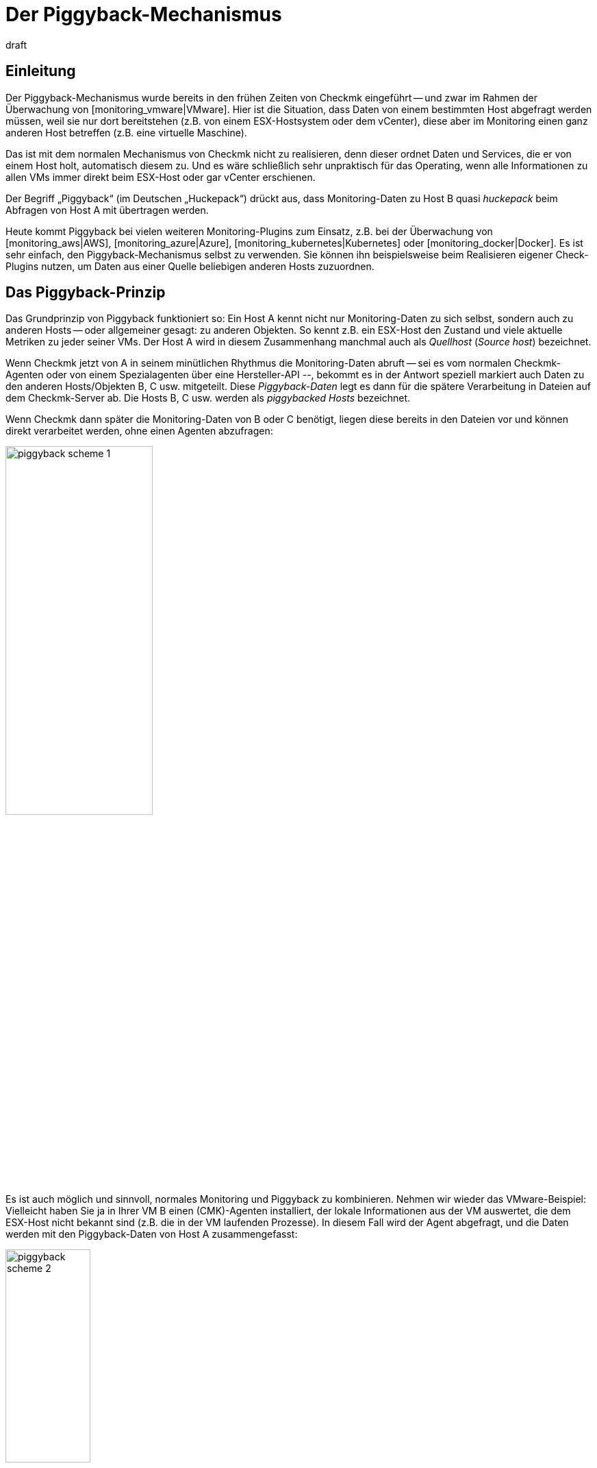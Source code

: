 = Der Piggyback-Mechanismus
:revdate: draft

== Einleitung

Der Piggyback-Mechanismus wurde bereits in den frühen Zeiten
von Checkmk eingeführt -- und zwar im Rahmen der Überwachung von
[monitoring_vmware|VMware]. Hier ist die Situation, dass Daten von einem
bestimmten Host abgefragt werden müssen, weil sie nur dort bereitstehen (z.B. von
einem ESX-Hostsystem oder dem vCenter), diese aber im Monitoring einen ganz
anderen Host betreffen (z.B. eine virtuelle Maschine).

Das ist mit dem normalen Mechanismus von Checkmk nicht zu realisieren,
denn dieser ordnet Daten und Services, die er von einem Host holt,
automatisch diesem zu. Und es wäre schließlich sehr unpraktisch für
das Operating, wenn alle Informationen zu allen VMs immer direkt
beim ESX-Host oder gar vCenter erschienen.

Der Begriff „Piggyback“ (im Deutschen „Huckepack“) drückt aus, dass
Monitoring-Daten zu Host B quasi _huckepack_ beim Abfragen von
Host A mit übertragen werden.

Heute kommt Piggyback bei vielen weiteren Monitoring-Plugins zum Einsatz,
z.B. bei der Überwachung von [monitoring_aws|AWS], [monitoring_azure|Azure],
[monitoring_kubernetes|Kubernetes] oder [monitoring_docker|Docker]. Es
ist sehr einfach, den Piggyback-Mechanismus selbst zu verwenden. Sie
können ihn beispielsweise beim Realisieren eigener Check-Plugins
nutzen, um Daten aus einer Quelle beliebigen anderen Hosts zuzuordnen.


== Das Piggyback-Prinzip

Das Grundprinzip von Piggyback funktioniert so: Ein Host A kennt
nicht nur Monitoring-Daten zu sich selbst, sondern auch zu anderen
Hosts -- oder allgemeiner gesagt: zu anderen Objekten. So kennt
z.B. ein ESX-Host den Zustand und viele aktuelle Metriken zu jeder
seiner VMs. Der Host A wird in diesem Zusammenhang manchmal auch
als _Quellhost_ (_Source host_) bezeichnet.

Wenn Checkmk jetzt von A in seinem minütlichen Rhythmus die Monitoring-Daten abruft --
sei es vom normalen Checkmk-Agenten oder von einem Spezialagenten über eine Hersteller-API --,
bekommt es in der Antwort speziell markiert auch Daten zu den anderen Hosts/Objekten
B, C usw. mitgeteilt. Diese _Piggyback-Daten_ legt es dann für die spätere
Verarbeitung in Dateien auf dem Checkmk-Server ab. Die Hosts B, C usw. werden
als _piggybacked Hosts_ bezeichnet.

Wenn Checkmk dann später die Monitoring-Daten von B oder C benötigt, liegen
diese bereits in den Dateien vor und können direkt verarbeitet werden, ohne einen Agenten
abzufragen:

image::bilder/piggyback_scheme_1.png[align=center,width=50%]

Es ist auch möglich und sinnvoll, normales Monitoring und Piggyback zu kombinieren.
Nehmen wir wieder das VMware-Beispiel: Vielleicht haben Sie ja in Ihrer VM B einen
(CMK)-Agenten installiert, der lokale Informationen aus der VM auswertet, die dem ESX-Host
nicht bekannt sind (z.B. die in der VM laufenden Prozesse). In diesem Fall wird
der Agent abgefragt, und die Daten werden mit den Piggyback-Daten von Host A
zusammengefasst:

image::bilder/piggyback_scheme_2.png[align=center,width=38%]


== Piggyback in der Praxis


=== Einrichten von Piggyback

Die gute Nachricht ist, dass der Piggyback-Mechanismus völlig automatisch funktioniert:

* Wenn beim Abfragen von A Piggyback-Daten für andere Hosts entdeckt werden, werden diese automatisch für die spätere Auswertung gespeichert.
* Wenn beim Abfragen von B Piggyback-Daten von einem anderen Host auftauchen, werden diese automatisch verwendet.

Allerdings ist -- wie immer in Checkmk -- alles konfigurierbar. So können Sie
beispielsweise bei den Eigenschaften eines Hosts (Host B) im Kasten {{Data
Sources# einstellen, wie dieser auf vorhandene oder fehlende Piggyback-Daten
reagieren soll:

image::bilder/piggyback_settings.png[]

Der Standard ist [.guihints]#Use piggyback data from other hosts if present}}.# 
Falls vorhanden, werden also Piggyback-Daten verwendet, und wenn
keine da sind, verwendet der Host eben nur seine „eigenen“ Monitoring-Daten

Bei der Einstellung [.guihints]#Always use and expect piggyback data# _erzwingen_
Sie die Verarbeitung von Piggyback-Daten. Wenn diese fehlen oder veraltet
sind, wird der Checkmk-Service eine Warnung ausgeben.

Bei [.guihints]#Never use piggyback data# werden eventuell vorhandene Piggyback-Daten
einfach ignoriert -- eine Einstellung, die Sie nur in Ausnahmefällen
brauchen werden.


=== Hosts müssen vorhanden sein

Damit ein Host Piggyback-Daten verarbeiten kann, muss dieser natürlich im Monitoring
vorhanden sein. Im Beispiel von ESX bedeutet das, dass Sie Ihre VMs auch als Hosts
in Checkmk aufnehmen müssen, damit sie überhaupt überwacht werden.

Ab Version VERSION[1.6.0] der (EE) können Sie das mithilfe der
[dcd|dynamischen Konfiguration] automatisieren und Hosts, für die Piggyback-Daten
vorhanden sind, automatisch anlegen lassen.


=== Hostnamen und ihre Zuordnung

Im Beispiel oben war es irgendwie logisch, dass die Daten von Objekt
B auch dem Host B im Monitoring zugeordnet wurden. Aber wie genau
funktioniert das? Beim Piggyback-Mechanismus geht die Zuordnung
immer über einen _Namen_. Der (Spezial-)Agent schreibt zu jedem
Satz von Piggyback-Daten einen Objektnamen. Im Fall von ESX ist das
z.B. der Name der virtuellen Maschine. Manche Plugins wie z.B.
[monitoring_docker|Docker] haben auch mehrere Möglichkeiten, was
als Name verwendet werden soll.

Damit die Zuordnung klappt, muss der Name des passenden Hosts in Checkmk
natürlich identisch sein -- auch die Groß-/Kleinschreibung betreffend.

Was aber, wenn die Namen der Objekten in den Piggyback-Daten für das Monitoring
ungeeignet oder ungewünscht sind? Dafür gibt es den speziellen [wato_rules|Regelsatz]
[.guihints]#Access to Agents => GeneralSettings => Hostnametranslation for piggybacked hosts}}.# 

Um eine Umbenennung zu konfigurieren, führen Sie die folgenden zwei Schritte aus:

. Legen Sie eine Regel in dieser Regelkette an und stellen Sie die Bedingung so ein, dass Sie auf dem _Quellhost_ greift -- also quasi auf Host A.
. Legen Sie im Wert der Regel eine passende Namenszuordnung an.

Hier ist ein Beispiel für den Wert der Regel. Es wurden zwei Dinge
konfiguriert: Zunächst werden alle Hostnamen aus den Piggyback-Daten
in Kleinbuchstaben umgewandelt. Danach werden noch die beiden Hosts
`mv0815` bzw. `vm0816` in die Checkmk-Hosts `mylnxserver07`
bzw. `mylnxserver08` umgewandelt:

image::bilder/piggyback_hostname_translation.png[]

Flexibler ist die Methode mit [regexes|regulären Ausdrücken], die Sie
unter [.guihints]#Multiple regular expressions# finden. Diese bietet sich an, wenn die
Umbenennung von vielen Hosts notwendig ist und diese nach einem bestimmten
Schema erfolgt. Gehen sie wie folgt vor:

. Aktivieren Sie die Option [.guihints]#Multiple regular expressions}}.# 
. Fügen Sie mit dem Knopf [.guihints]#Add expression# einen Übersetzungseintrag an. Jetzt erscheinen zwei Felder.
. Geben Sie im Feld [.guihints]#Regular expression# einen regulären Ausdruck ein, der auf die ursprünglichen Objektnamen matcht und der mindestens eine Subgruppe enthält -- also einen Teilausdruck, der in runde Klammern gesetzt ist. Eine gute Erklärung zu diesen Gruppen finden Sie im [regexes#matchgroups|Artikel zu regulären Ausdrücken].
. Geben Sie bei [.guihints]#Replacement# ein Schema für den gewünschten Zielhostnamen an, wobei Sie die Werte, die mit den Subgruppen „eingefangen“ wurden, durch `\1`, `\2` usw. ersetzen können.

Ein Beispiel für den regulären Ausdruck wäre z.B. `vm(.*)-local`. Die Ersetzung `myvm\1`
würde dann z.B. den Namen `vmharri-local` in `myvmharri` übersetzen.

== Die Technik dahinter

=== Transport der Piggyback-Daten

Wie oben beschrieben werden die Piggyback-Daten zu anderen Hosts im Agenten-Output
des „Quellhosts“ transportiert. Die Ausgabe des Checkmk-Agenten ist ein
einfaches textbasiertes Format, das der
[wato_monitoringagents|Artikel über die Agenten] vorstellt.

Neu ist jetzt, dass im Output eine Zeile erlaubt ist, die mit `&lt;&lt;&lt;&lt;`
beginnt und mit `&gt;&gt;&gt;&gt;` endet. Dazwischen steht ein Hostname. Alle
weiteren Monitoring-Daten ab dieser Zeile werden dann diesem Host zugeordnet. Hier
ist ein beispielhafter Auszug, der die Sektion `&lt;&lt;&lt;esx_vsphere_vm&gt;&gt;&gt;`
dem Host `316-VM-MGM` zuordnet:

.

----<b class=hilite><<<<316-VM-MGM>>>>*
<<<esx_vsphere_vm>>>
TR:config.datastoreUrl url /vmfs/volumes/55b643e1-3f344a10-68eb-90b11c00ff94|uncommitted 12472944334|name EQLSAS-DS-04|type VMFS|accessible true|capacity 1099243192320|freeSpace 620699320320
config.hardware.memoryMB 4096
config.hardware.numCPU 2
config.hardware.numCoresPerSocket 2
guest.toolsVersion 9537
guest.toolsVersionStatus guestToolsCurrent
guestHeartbeatStatus green
name 316-VM-MGM
----

Durch eine Zeile mit dem Inhalt `&lt;&lt;&lt;&lt;&gt;&gt;&gt;&gt;`
kann diese Zuordnung wieder aufgehoben werden. Der weitere Output gehört
dann wieder zum Quellhost.

Bei der Verarbeitung der Agentenausgabe extrahiert Checkmk die Teile, die für andere
Hosts bestimmt sind, und legt sie in Dateien unterhalb von `tmp/check_mk/piggyback`
ab. Darunter befindet sich für jeden Zielhost (z.B. für jede VM) ein Unterverzeichnis --
in unserem Beispiel also ein Ordner mit dem Namen `B`. Darin ist dann pro
Quellhost eine Datei mit den eigentlichen Daten. Deren Name wäre in unserem Beispiel `A`.
Warum ist das so kompliziert gelöst? Nun, ein Host kann in der Tat Piggyback-Daten von _mehreren_
Hosts bekommen, somit wäre eine einzelne Datei nicht ausreichend.

*Tipp:* Wenn Sie neugierig sind, wie die Piggyback-Daten bei Ihnen aussehen, finden Sie
die Agentenausgaben Ihrer Hosts in der Monitoringinstanz im Verzeichnis
`tmp/check_mk/cache`.
Eine Übersicht über alle beteiligten Dateien und Verzeichnisse finden Sie [piggyback#files|weiter unten].


=== Verwaiste Piggyback-Daten

Falls Sie die [dcd|dynamische Konfiguration von Hosts] nicht verwenden können oder möchten, dann kann
es Ihnen passieren, dass Piggyback-Daten für einen Host vorhanden sind, den Sie in Checkmk gar nicht angelegt
haben. Das kann Absicht sein, vielleicht aber auch ein Fehler -- z.B. weil ein Name nicht genau übereinstimmt.

In den „Treasures“ finden Sie ein Skript mit dem Namen
`find_piggy_orphans`, das Checkmk nach Piggyback-Daten durchsucht,
zu denen es keinen Host im Monitoring gibt. Dieses rufen Sie einfach ohne
Argumente auf. Es gibt dann pro Zeile den Namen von einem nicht überwachten Piggyhost aus:

[source,bash]
----
OMD[mysite]:~$ share/doc/check_mk/treasures/find_piggy_orphans
fooVM01
barVM02
----

Diese Ausgabe ist „sauber“, und Sie können Sie z.B. in einem Skript weiterverarbeiten.


=== Piggyback in verteilten Umgebungen

Beachten Sie, dass es in [distributed_monitoring|verteilten Umgebungen]
aktuell so ist, dass der Quellhost und die piggybacked Hosts in der gleichen
Instanz überwacht werden müssen. Dies liegt einfach daran, dass die
Übertragung der Daten zwischen den Hosts aus Effizienzgründen mit einem lokalen
Dateiaustausch über das Verzeichnis `tmp/check_mk` läuft.

Zukünftige Versionen von Checkmk werden eventuell einen Mechanismus anbieten,
der optional den Austauch von Piggyback-Daten über Instanzgrenzen hinweg
ermöglicht.

COMMENT[H2:Fehlende oder veraltete Piggyback-Daten]

COMMENT[Alle Seiten beleuchten, die das Timing betreffen. Was ist, wenn Daten veralten. Wenn der Host A nicht erreichbar ist, usw.]

COMMENT[Hier den Regelsatz Piggyback Host Files beschreiben, sobald dieser umbenannt und vernünftig beschriftet ist.]

COMMENT[Piggybacked Host Files	cmkadmin (admin)   17:28 No changes Main Menu Back Predef. conditions Main directory We assume that a source host is sending piggyback data every check interval by default. If this is not the case for some source hosts then the Check_MK and Check_MK Disovery services of the piggybacked hosts report Got no information from host resp. vanished services if the piggybacked data is missing within a check interval. This rule helps you to get more control over the piggybacked host data handling. The source host names have to be set in the condition field Explicit hosts.]

COMMENT[Muss eventuell noch beschrieben werden, dass der Mechanismus nicht Site-übergreifend funktioniert?]

[#files]
== Dateien und Verzeichnisse

=== Pfade auf dem Checkmk-Server

[cols=35, options="header"]
|===


|Pfad
|Bedeutung


|`tmp/check_mk/piggyback/`
|Ablageort für Piggyback-Daten


|`tmp/check_mk/piggyback/B/`
|Verzeichnis von Piggyback-Daten _für_ Host B


|`tmp/check_mk/piggyback/B/A`
|Datei mit Piggyback-Daten _von_ Host A _für_ Host B


|`tmp/check_mk/piggyback_sources/`
|Metainformationen zu den Hosts, die Piggyback-Daten erzeugen


|`tmp/check_mk/cache/A`
|Agentenausgabe von Host A -- inklusive eventuell vorhandenen Piggyback-Daten in Rohform

|===
